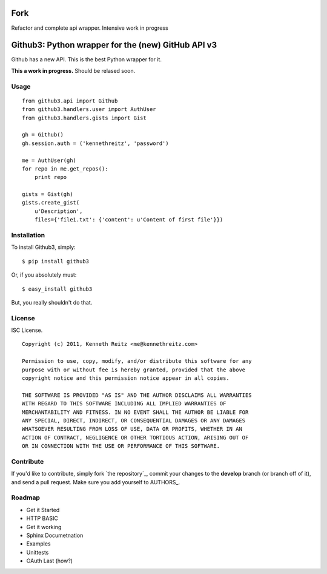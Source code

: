 Fork
======================================
Refactor and complete api wrapper. Intensive work in progress

Github3: Python wrapper for the (new) GitHub API v3
===================================================

Github has a new API. This is the best Python wrapper for it.

**This a work in progress.** Should be relased soon.



Usage
-----

::

    from github3.api import Github
    from github3.handlers.user import AuthUser
    from github3.handlers.gists import Gist

    gh = Github()
    gh.session.auth = ('kennethreitz', 'password')

    me = AuthUser(gh)
    for repo in me.get_repos():
        print repo

    gists = Gist(gh)
    gists.create_gist(
        u'Description',
        files={'file1.txt': {'content': u'Content of first file'}})



Installation
------------

To install Github3, simply: ::

    $ pip install github3

Or, if you absolutely must: ::

    $ easy_install github3

But, you really shouldn't do that.



License
-------

ISC License. ::

    Copyright (c) 2011, Kenneth Reitz <me@kennethreitz.com>

    Permission to use, copy, modify, and/or distribute this software for any
    purpose with or without fee is hereby granted, provided that the above
    copyright notice and this permission notice appear in all copies.

    THE SOFTWARE IS PROVIDED "AS IS" AND THE AUTHOR DISCLAIMS ALL WARRANTIES
    WITH REGARD TO THIS SOFTWARE INCLUDING ALL IMPLIED WARRANTIES OF
    MERCHANTABILITY AND FITNESS. IN NO EVENT SHALL THE AUTHOR BE LIABLE FOR
    ANY SPECIAL, DIRECT, INDIRECT, OR CONSEQUENTIAL DAMAGES OR ANY DAMAGES
    WHATSOEVER RESULTING FROM LOSS OF USE, DATA OR PROFITS, WHETHER IN AN
    ACTION OF CONTRACT, NEGLIGENCE OR OTHER TORTIOUS ACTION, ARISING OUT OF
    OR IN CONNECTION WITH THE USE OR PERFORMANCE OF THIS SOFTWARE.


Contribute
----------

If you'd like to contribute, simply fork `the repository`_, commit your changes
to the **develop** branch (or branch off of it), and send a pull request. Make
sure you add yourself to AUTHORS_.



Roadmap
-------

- Get it Started
- HTTP BASIC
- Get it working
- Sphinx Documetnation
- Examples
- Unittests
- OAuth Last (how?)
